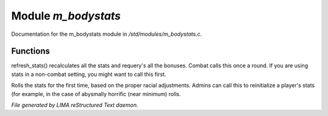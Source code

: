 *********************
Module *m_bodystats*
*********************

Documentation for the m_bodystats module in */std/modules/m_bodystats.c*.

Functions
=========



.. c:function:: void refresh_stats()

refresh_stats() recalculates all the stats and requery's all the bonuses.
Combat calls this once a round.  If you are using stats in a non-combat
setting, you might want to call this first.



.. c:function:: nomask void init_stats()

Rolls the stats for the first time, based on the proper racial adjustments.
Admins can call this to reinitialize a player's stats (for example, in the
case of abysmally horrific (near minimum) rolls.


*File generated by LIMA reStructured Text daemon.*
